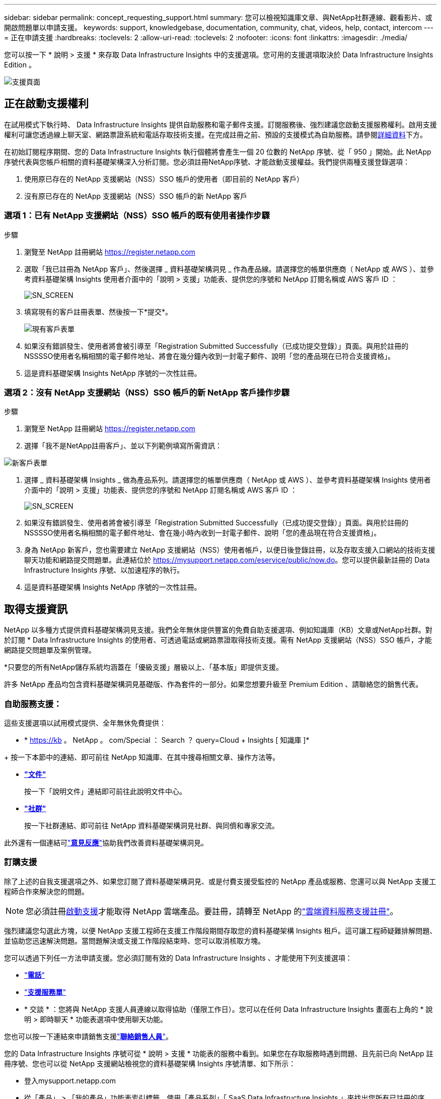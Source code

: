 ---
sidebar: sidebar 
permalink: concept_requesting_support.html 
summary: 您可以檢視知識庫文章、與NetApp社群連線、觀看影片、或開啟問題單以申請支援。 
keywords: support, knowledgebase, documentation, community, chat, videos, help, contact, intercom 
---
= 正在申請支援
:hardbreaks:
:toclevels: 2
:allow-uri-read: 
:toclevels: 2
:nofooter: 
:icons: font
:linkattrs: 
:imagesdir: ./media/



toc::[]
您可以按一下 * 說明 > 支援 * 來存取 Data Infrastructure Insights 中的支援選項。您可用的支援選項取決於 Data Infrastructure Insights Edition 。

image:SupportPageWithLearningCenter.png["支援頁面"]



== 正在啟動支援權利

在試用模式下執行時、 Data Infrastructure Insights 提供自助服務和電子郵件支援。訂閱服務後、強烈建議您啟動支援服務權利。啟用支援權利可讓您透過線上聊天室、網路票證系統和電話存取技術支援。在完成註冊之前、預設的支援模式為自助服務。請參閱<<obtaining-support-information,詳細資料>>下方。

在初始訂閱程序期間、您的 Data Infrastructure Insights 執行個體將會產生一個 20 位數的 NetApp 序號、從「 950 」開始。此 NetApp 序號代表與您帳戶相關的資料基礎架構深入分析訂閱。您必須註冊NetApp序號、才能啟動支援權益。我們提供兩種支援登錄選項：

. 使用原已存在的 NetApp 支援網站（NSS）SSO 帳戶的使用者（即目前的 NetApp 客戶）
. 沒有原已存在的 NetApp 支援網站（NSS）SSO 帳戶的新 NetApp 客戶




=== 選項 1：已有 NetApp 支援網站（NSS）SSO 帳戶的既有使用者操作步驟

.步驟
. 瀏覽至 NetApp 註冊網站 https://register.netapp.com[]
. 選取「我已註冊為 NetApp 客戶」、然後選擇 _ 資料基礎架構洞見 _ 作為產品線。請選擇您的帳單供應商（ NetApp 或 AWS ）、並參考資料基礎架構 Insights 使用者介面中的「說明 > 支援」功能表、提供您的序號和 NetApp 訂閱名稱或 AWS 客戶 ID ：
+
image:SupportPage_SN_Section-NA.png["SN_SCREEN"]

. 填寫現有的客戶註冊表單、然後按一下*提交*。
+
image:ExistingCustomerRegExample.png["現有客戶表單"]

. 如果沒有錯誤發生、使用者將會被引導至「Registration Submitted Successfully（已成功提交登錄）」頁面。與用於註冊的NSSSSO使用者名稱相關的電子郵件地址、將會在幾分鐘內收到一封電子郵件、說明「您的產品現在已符合支援資格」。
. 這是資料基礎架構 Insights NetApp 序號的一次性註冊。




=== 選項 2：沒有 NetApp 支援網站（NSS）SSO 帳戶的新 NetApp 客戶操作步驟

.步驟
. 瀏覽至 NetApp 註冊網站 https://register.netapp.com[]
. 選擇「我不是NetApp註冊客戶」、並以下列範例填寫所需資訊：


image:NewCustomerRegExample.png["新客戶表單"]

. 選擇 _ 資料基礎架構 Insights _ 做為產品系列。請選擇您的帳單供應商（ NetApp 或 AWS ）、並參考資料基礎架構 Insights 使用者介面中的「說明 > 支援」功能表、提供您的序號和 NetApp 訂閱名稱或 AWS 客戶 ID ：
+
image:SupportPage_SN_Section-NA.png["SN_SCREEN"]

. 如果沒有錯誤發生、使用者將會被引導至「Registration Submitted Successfully（已成功提交登錄）」頁面。與用於註冊的NSSSSO使用者名稱相關的電子郵件地址、會在幾小時內收到一封電子郵件、說明「您的產品現在符合支援資格」。
. 身為 NetApp 新客戶，您也需要建立 NetApp 支援網站（NSS）使用者帳戶，以便日後登錄註冊，以及存取支援入口網站的技術支援聊天功能和網路提交問題單。此連結位於 https://mysupport.netapp.com/eservice/public/now.do[]。您可以提供最新註冊的 Data Infrastructure Insights 序號、以加速程序的執行。
. 這是資料基礎架構 Insights NetApp 序號的一次性註冊。




== 取得支援資訊

NetApp 以多種方式提供資料基礎架構洞見支援。我們全年無休提供豐富的免費自助支援選項、例如知識庫（KB）文章或NetApp社群。對於訂閱 * Data Infrastructure Insights 的使用者、可透過電話或網路票證取得技術支援。需有 NetApp 支援網站（NSS）SSO 帳戶，才能網路提交問題單及案例管理。

*只要您的所有NetApp儲存系統均涵蓋在「優級支援」層級以上、「基本版」即提供支援。

許多 NetApp 產品均包含資料基礎架構洞見基礎版、作為套件的一部分。如果您想要升級至 Premium Edition 、請聯絡您的銷售代表。



=== 自助服務支援：

這些支援選項以試用模式提供、全年無休免費提供：

* * https://kb 。 NetApp 。 com/Special ： Search ？ query=Cloud + Insights [ 知識庫 ]*


+ 按一下本節中的連結、即可前往 NetApp 知識庫、在其中搜尋相關文章、操作方法等。

* *link:https://docs.netapp.com/us-en/cloudinsights/["文件"]*
+
按一下「說明文件」連結即可前往此說明文件中心。

* *link:https://community.netapp.com/t5/Cloud-Insights/bd-p/CloudInsights["社群"]*
+
按一下社群連結、即可前往 NetApp 資料基礎架構洞見社群、與同儕和專家交流。



此外還有一個連結可link:mailto:ng-cloudinsights-customerfeedback@netapp.com["*意見反應*"]協助我們改善資料基礎架構洞見。



=== 訂購支援

除了上述的自我支援選項之外、如果您訂閱了資料基礎架構洞見、或是付費支援受監控的 NetApp 產品或服務、您還可以與 NetApp 支援工程師合作來解決您的問題。


NOTE: 您必須註冊<<activating-support-entitlement,啟動支援>>才能取得 NetApp 雲端產品。要註冊，請轉至 NetApp 的link:https://register.netapp.com["雲端資料服務支援註冊"]。

強烈建議您勾選此方塊，以便 NetApp 支援工程師在支援工作階段期間存取您的資料基礎架構 Insights 租戶。這可讓工程師疑難排解問題、並協助您迅速解決問題。當問題解決或支援工作階段結束時、您可以取消核取方塊。

您可以透過下列任一方法申請支援。您必須訂閱有效的 Data Infrastructure Insights 、才能使用下列支援選項：

* link:https://www.netapp.com/us/contact-us/support.aspx["*電話*"]
* link:https://mysupport.netapp.com/portal?_nfpb=true&_st=initialPage=true&_pageLabel=submitcase["*支援服務單*"]
* * 交談 * ：您將與 NetApp 支援人員連線以取得協助（僅限工作日）。您可以在任何 Data Infrastructure Insights 畫面右上角的 * 說明 > 即時聊天 * 功能表選項中使用聊天功能。


您也可以按一下連結來申請銷售支援link:https://www.netapp.com/us/forms/sales-inquiry/cloud-insights-sales-inquiries.aspx["*聯絡銷售人員*"]。

您的 Data Infrastructure Insights 序號可從 * 說明 > 支援 * 功能表的服務中看到。如果您在存取服務時遇到問題、且先前已向 NetApp 註冊序號、您也可以從 NetApp 支援網站檢視您的資料基礎架構 Insights 序號清單、如下所示：

* 登入mysupport.netapp.com
* 從「產品」 > 「我的產品」功能表索引標籤、使用「產品系列」「 SaaS Data Infrastructure Insights 」來找出您所有已註冊的序號：


image:Support_View_SN.png["檢視支援SN"]



== Data Infrastructure Insights 資料收集器支援對照表

您可以在中檢視或下載有關支援的資料收集器link:reference_data_collector_support_matrix.html["* Data Infrastructure Insights Data Collector Support Matrix * 、 Role="External""]的資訊和詳細資料。



=== 學習中心

無論您訂閱的內容為何、 * 說明 > 支援 * 都能連結至多項 NetApp University 課程、協助您充分發揮資料基礎架構洞見的效益。歡迎查看！
